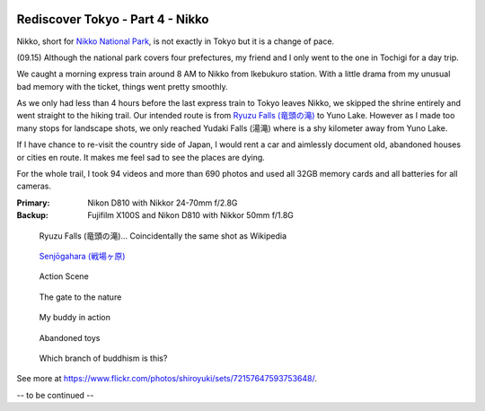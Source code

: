 .. image:: https://farm4.staticflickr.com/3918/15346127952_5f9d449b98_k_d.jpg

Rediscover Tokyo - Part 4 - Nikko
#################################

Nikko, short for `Nikko National Park <http://en.wikipedia.org/wiki/Nikk%C5%8D_National_Park>`_, is not exactly in Tokyo but it is a change of pace.

(09.15) Although the national park covers four prefectures, my friend and I only
went to the one in Tochigi for a day trip.

We caught a morning express train around 8 AM to Nikko from Ikebukuro station.
With a little drama from my unusual bad memory with the ticket, things went
pretty smoothly.

As we only had less than 4 hours before the last express train to Tokyo leaves
Nikko, we skipped the shrine entirely and went straight to the hiking trail.
Our intended route is from `Ryuzu Falls (竜頭の滝) <http://en.wikipedia.org/wiki/Ry%C5%ABzu_Falls>`_ to Yuno Lake. However as I
made too many stops for landscape shots, we only reached Yudaki Falls (湯滝)
where is a shy kilometer away from Yuno Lake.

If I have chance to re-visit the country side of Japan, I would rent a car and
aimlessly document old, abandoned houses or cities en route. It makes me feel
sad to see the places are dying.

For the whole trail, I took 94 videos and more than 690 photos and used all
32GB memory cards and all batteries for all cameras.

:Primary: Nikon D810 with Nikkor 24-70mm f/2.8G
:Backup: Fujifilm X100S and Nikon D810 with Nikkor 50mm f/1.8G

.. figure:: https://farm4.staticflickr.com/3869/15159831848_7cf5d80fb7_z_d.jpg

    Ryuzu Falls (竜頭の滝)... Coincidentally the same shot as Wikipedia

.. figure:: https://farm3.staticflickr.com/2944/15346407215_e9971de5ef_z_d.jpg

    `Senjōgahara (戦場ヶ原) <http://en.wikipedia.org/wiki/Senj%C5%8Dgahara>`_

.. figure:: https://farm4.staticflickr.com/3862/15343235861_a2a3162e76_z_d.jpg

    Action Scene

.. figure:: https://farm4.staticflickr.com/3844/15343239931_135e39558c_z_d.jpg

    The gate to the nature

.. figure:: https://farm3.staticflickr.com/2942/15159684999_82d23a81fb_z_d.jpg

    My buddy in action

.. figure:: https://farm4.staticflickr.com/3916/15346564925_3d293c536f_z_d.jpg

    Abandoned toys

.. figure:: https://farm3.staticflickr.com/2942/15346264352_c407d35d41_z_d.jpg

    Which branch of buddhism is this?

See more at https://www.flickr.com/photos/shiroyuki/sets/72157647593753648/.

-- to be continued --